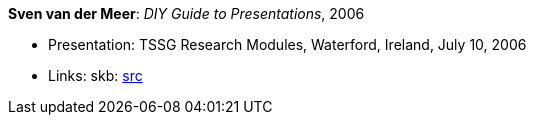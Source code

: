 *Sven van der Meer*: _DIY Guide to Presentations_, 2006

* Presentation: TSSG Research Modules, Waterford, Ireland, July 10, 2006
* Links:
       skb: link:https://github.com/vdmeer/skb/tree/master/library/talks/presentations/2000/vandermeer-tssg_rm-2006.adoc[src]
ifdef::local[]
    ┃ link:/library/talks/presentation/2000/[Folder]
endif::[]

